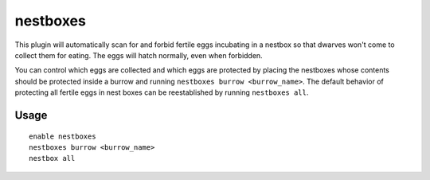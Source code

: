 nestboxes
=========

.. dfhack-tool::
    :summary: Protect fertile eggs incubating in a nestbox.
    :tags: fort auto animals
    :no-command:

This plugin will automatically scan for and forbid fertile eggs incubating in a
nestbox so that dwarves won't come to collect them for eating. The eggs will
hatch normally, even when forbidden.

You can control which eggs are collected and which eggs are protected by placing
the nestboxes whose contents should be protected inside a burrow and running
``nestboxes burrow <burrow_name>``. The default behavior of protecting all
fertile eggs in nest boxes can be reestablished by running ``nestboxes all``.

Usage
-----

::

    enable nestboxes
    nestboxes burrow <burrow_name>
    nestbox all
